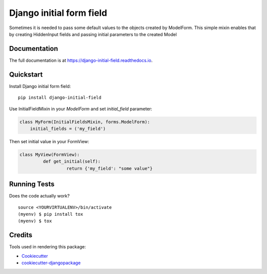 =============================
Django initial form field
=============================

.. image:: https://badge.fury.io/py/django-initial-field.svg
    :target: https://badge.fury.io/py/django-initial-field

.. image:: https://travis-ci.org/PetrDlouhy/django-initial-field.svg?branch=master
    :target: https://travis-ci.org/PetrDlouhy/django-initial-field

.. image:: https://codecov.io/gh/PetrDlouhy/django-initial-field/branch/master/graph/badge.svg
    :target: https://codecov.io/gh/PetrDlouhy/django-initial-field

Sometimes it is needed to pass some default values to the objects created by ModelForm. This simple mixin enables that by creating HiddenInput fields and passing initial parameters to the created Model

Documentation
-------------

The full documentation is at https://django-initial-field.readthedocs.io.

Quickstart
----------

Install Django initial form field::

    pip install django-initial-field

Use InitialFieldMixin in your `ModelForm` and set `initial_field` parameter:

.. code-block:: python

    class MyForm(InitialFieldsMixin, forms.ModelForm):
        initial_fields = ('my_field')

Then set initial value in your FormView:

.. code-block:: python

	class MyView(FormView):
		 def get_initial(self):
			  return {'my_field': "some value"}

Running Tests
-------------

Does the code actually work?

::

    source <YOURVIRTUALENV>/bin/activate
    (myenv) $ pip install tox
    (myenv) $ tox

Credits
-------

Tools used in rendering this package:

*  Cookiecutter_
*  `cookiecutter-djangopackage`_

.. _Cookiecutter: https://github.com/audreyr/cookiecutter
.. _`cookiecutter-djangopackage`: https://github.com/pydanny/cookiecutter-djangopackage
